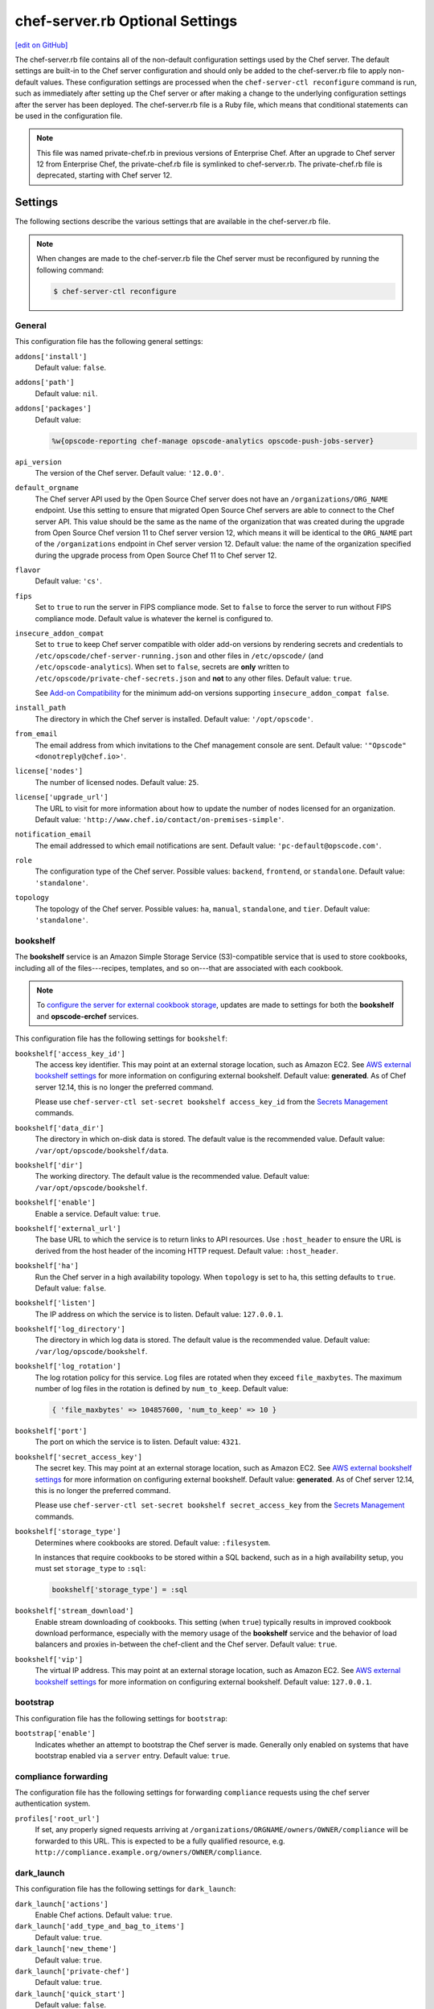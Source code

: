 =====================================================
chef-server.rb Optional Settings
=====================================================
`[edit on GitHub] <https://github.com/chef/chef-web-docs/blob/master/chef_master/source/config_rb_server_optional_settings.rst>`__

.. tag config_rb_server_summary

The chef-server.rb file contains all of the non-default configuration settings used by the Chef server. The default settings are built-in to the Chef server configuration and should only be added to the chef-server.rb file to apply non-default values. These configuration settings are processed when the ``chef-server-ctl reconfigure`` command is run, such as immediately after setting up the Chef server or after making a change to the underlying configuration settings after the server has been deployed. The chef-server.rb file is a Ruby file, which means that conditional statements can be used in the configuration file.

.. end_tag

.. note:: .. tag notes_config_rb_server_was_private_chef_rb

          This file was named private-chef.rb in previous versions of Enterprise Chef. After an upgrade to Chef server 12 from Enterprise Chef, the private-chef.rb file is symlinked to chef-server.rb. The private-chef.rb file is deprecated, starting with Chef server 12.

          .. end_tag

Settings
=====================================================
The following sections describe the various settings that are available in the chef-server.rb file.

.. note:: .. tag notes_config_rb_server_must_reconfigure

          When changes are made to the chef-server.rb file the Chef server must be reconfigured by running the following command:

          .. code-block:: bash

             $ chef-server-ctl reconfigure

          .. end_tag

General
-----------------------------------------------------
This configuration file has the following general settings:

``addons['install']``
   Default value: ``false``.

``addons['path']``
   Default value: ``nil``.

``addons['packages']``
   Default value:

   .. code-block:: ruby

      %w{opscode-reporting chef-manage opscode-analytics opscode-push-jobs-server}

``api_version``
   The version of the Chef server. Default value: ``'12.0.0'``.

``default_orgname``
   The Chef server API used by the Open Source Chef server does not have an ``/organizations/ORG_NAME`` endpoint. Use this setting to ensure that migrated Open Source Chef servers are able to connect to the Chef server API. This value should be the same as the name of the organization that was created during the upgrade from Open Source Chef version 11 to Chef server version 12, which means it will be identical to the ``ORG_NAME`` part of the ``/organizations`` endpoint in Chef server version 12. Default value: the name of the organization specified during the upgrade process from Open Source Chef 11 to Chef server 12.

``flavor``
   Default value: ``'cs'``.

``fips``
   Set to ``true`` to run the server in FIPS compliance mode. Set to ``false`` to force the server to run without FIPS compliance mode. Default value is whatever the kernel is configured to.

.. _config_rb_server_insecure_addon_compat:

``insecure_addon_compat``
   Set to ``true`` to keep Chef server compatible with older add-on versions by rendering secrets and credentials to ``/etc/opscode/chef-server-running.json`` and other files in ``/etc/opscode/`` (and ``/etc/opscode-analytics``). When set to ``false``, secrets are **only** written to ``/etc/opscode/private-chef-secrets.json`` and **not** to any other files. Default value: ``true``.

   See `Add-on Compatibility </server_security.html#add-on-compatibility>`_ for the minimum add-on versions supporting ``insecure_addon_compat false``.

``install_path``
   The directory in which the Chef server is installed. Default value: ``'/opt/opscode'``.

``from_email``
   The email address from which invitations to the Chef management console are sent. Default value: ``'"Opscode" <donotreply@chef.io>'``.

``license['nodes']``
   The number of licensed nodes. Default value: ``25``.

``license['upgrade_url']``
   The URL to visit for more information about how to update the number of nodes licensed for an organization. Default value: ``'http://www.chef.io/contact/on-premises-simple'``.

``notification_email``
   The email addressed to which email notifications are sent. Default value: ``'pc-default@opscode.com'``.

``role``
   The configuration type of the Chef server. Possible values: ``backend``, ``frontend``, or ``standalone``. Default value: ``'standalone'``.

``topology``
   The topology of the Chef server. Possible values: ``ha``, ``manual``, ``standalone``, and ``tier``. Default value: ``'standalone'``.

bookshelf
-----------------------------------------------------
.. tag server_services_bookshelf

The **bookshelf** service is an Amazon Simple Storage Service (S3)-compatible service that is used to store cookbooks, including all of the files---recipes, templates, and so on---that are associated with each cookbook.

.. end_tag

.. note:: .. tag notes_server_aws_cookbook_storage

          To `configure the server for external cookbook storage </server_components.html#aws-settings>`_, updates are made to settings for both the **bookshelf** and **opscode-erchef** services.

          .. end_tag

This configuration file has the following settings for ``bookshelf``:

``bookshelf['access_key_id']``
  The access key identifier. This may point at an external storage location, such as Amazon EC2. See `AWS external bookshelf settings </server_components.html#external-bookshelf-settings>`__ for more information on configuring external bookshelf. Default value: **generated**. As of Chef server 12.14, this is no longer the preferred command.

  Please use ``chef-server-ctl set-secret bookshelf access_key_id`` from the `Secrets Management </ctl_chef_server.html#ctl-chef-server-secrets-management>`__ commands.

``bookshelf['data_dir']``
   The directory in which on-disk data is stored. The default value is the recommended value. Default value: ``/var/opt/opscode/bookshelf/data``.

``bookshelf['dir']``
   The working directory. The default value is the recommended value. Default value: ``/var/opt/opscode/bookshelf``.

``bookshelf['enable']``
   Enable a service. Default value: ``true``.

``bookshelf['external_url']``
   The base URL to which the service is to return links to API resources. Use ``:host_header`` to ensure the URL is derived from the host header of the incoming HTTP request. Default value: ``:host_header``.

``bookshelf['ha']``
   Run the Chef server in a high availability topology. When ``topology`` is set to ``ha``, this setting defaults to ``true``. Default value: ``false``.

``bookshelf['listen']``
   The IP address on which the service is to listen. Default value: ``127.0.0.1``.

``bookshelf['log_directory']``
   The directory in which log data is stored. The default value is the recommended value. Default value: ``/var/log/opscode/bookshelf``.

``bookshelf['log_rotation']``
   The log rotation policy for this service. Log files are rotated when they exceed ``file_maxbytes``. The maximum number of log files in the rotation is defined by ``num_to_keep``. Default value:

   .. code-block:: ruby

      { 'file_maxbytes' => 104857600, 'num_to_keep' => 10 }

``bookshelf['port']``
   The port on which the service is to listen. Default value: ``4321``.

``bookshelf['secret_access_key']``
   The secret key. This may point at an external storage location, such as Amazon EC2. See `AWS external bookshelf settings </server_components.html#external-bookshelf-settings>`__ for more information on configuring external bookshelf. Default value: **generated**. As of Chef server 12.14, this is no longer the preferred command.

   Please use ``chef-server-ctl set-secret bookshelf secret_access_key`` from the `Secrets Management </ctl_chef_server.html#ctl-chef-server-secrets-management>`__ commands.

``bookshelf['storage_type']``
   Determines where cookbooks are stored. Default value: ``:filesystem``.

   In instances that require cookbooks to be stored within a SQL backend, such as in a high availability setup, you must set ``storage_type`` to ``:sql``:

   .. code-block:: ruby

      bookshelf['storage_type'] = :sql

``bookshelf['stream_download']``
   Enable stream downloading of cookbooks. This setting (when ``true``) typically results in improved cookbook download performance, especially with the memory usage of the **bookshelf** service and the behavior of load balancers and proxies in-between the chef-client and the Chef server. Default value: ``true``.

``bookshelf['vip']``
   The virtual IP address. This may point at an external storage location, such as Amazon EC2. See `AWS external bookshelf settings </server_components.html#external-bookshelf-settings>`__ for more information on configuring external bookshelf. Default value: ``127.0.0.1``.

bootstrap
-----------------------------------------------------
This configuration file has the following settings for ``bootstrap``:

``bootstrap['enable']``
   Indicates whether an attempt to bootstrap the Chef server is made. Generally only enabled on systems that have bootstrap enabled via a ``server`` entry. Default value: ``true``.

compliance forwarding
-----------------------------------------------------
The configuration file has the following settings for forwarding ``compliance`` requests using the chef server authentication system.

``profiles['root_url']``
   If set, any properly signed requests arriving at ``/organizations/ORGNAME/owners/OWNER/compliance`` will be forwarded to this URL. This is expected to be a fully qualified resource, e.g. ``http://compliance.example.org/owners/OWNER/compliance``.

dark_launch
-----------------------------------------------------
This configuration file has the following settings for ``dark_launch``:

``dark_launch['actions']``
   Enable Chef actions. Default value: ``true``.

``dark_launch['add_type_and_bag_to_items']``
   Default value: ``true``.

``dark_launch['new_theme']``
   Default value: ``true``.

``dark_launch['private-chef']``
   Default value: ``true``.

``dark_launch['quick_start']``
   Default value: ``false``.

``dark_launch['reporting']``
   Enable Reporting, which performs data collection during a chef-client run. Default value: ``true``.

``dark_launch['sql_users']``
   Default value: ``true``.

data_collector
-----------------------------------------------------
This configuration file has the following settings for ``data_collector``:

``data_collector['root_url']``
   The fully qualified URL to the data collector server API. When present, it will enable the data collector in **opscode-erchef**. This also enables chef-server authenticated forwarding any properly signed requests arriving at ``/organizations/ORGNAME/data-collector`` to this URL with the data collector token appended. This is also target for requests authenticated and forwarded by the ``/organizations/ORGNAME/data-collector`` endpoint. For the forwarding to work correctly the ``data_collector['token']`` field must also be set.
   For example, if the data collector in Chef Automate is being used, the URI would look like:
   ``http://my_automate_server.example.org/data-collector/v0/``.

``data_collector['proxy']``
   If set to ``true``, Chef server will proxy all requests sent to ``/data-collector`` to the configured Chef Automate ``data_collector['root_url']``. Note that *this route* does not check the request signature and add the right data_collector token, but just proxies the Automate endpoint **as-is**. Default value: ``nil``.

``data_collector['token']``
   Legacy configuration for shared data collector security token. When configured, the token will be passed as an HTTP header named ``x-data-collector-token`` which the server can choose to accept or reject. As of Chef server 12.14, this is no longer the preferred command.

   Please use ``chef-server-ctl set-secret data_collector token`` from the `Secrets Management </ctl_chef_server.html#ctl-chef-server-secrets-management>`__ commands.

``data_collector['timeout']``
   The amount of time (in milliseconds) before a request to the data collector API times out. Default value: `30000`.
``data_collector['http_init_count']``
   The initial worker count for the HTTP connection pool that is used by the data collector. Default value: `25`.
``data_collector['http_max_count']``
   The maximum worker count for the HTTP connection pool that is used by the data collector. Default value: `100`.
``data_collector['http_max_age']``
   The maximum connection worker age (in seconds) for the HTTP connection pool that is used by the data collector. Default value: `"{70, sec}"`.
``data_collector['http_cull_interval']``
   The maximum cull interval (in minutes) for the HTTP connection pool that is used by the data collector. Default value: `"{1, min}"`.
``data_collector['http_max_connection_duration']``
   The maximum connection duration (in seconds) for the HTTP connection pool that is used by the data collector. Default value: `"{70, sec}"`.
``data_collector['ibrowse_options']``
   An array of comma-separated key-value pairs of ibrowse options for the HTTP connection pool that is used by the data collector. Default value: `"[{connect_timeout, 10000}]"`.

estatsd
-----------------------------------------------------
This configuration file has the following settings for ``estatsd``:

``estatsd['dir']``
   The working directory. The default value is the recommended value. Default value: ``'/var/opt/opscode/estatsd'``.

``estatsd['enable']``
   Enable a service. Default value: ``true``.

``estatsd['log_directory']``
   The directory in which log data is stored. The default value is the recommended value. Default value: ``'/var/log/opscode/estatsd'``.

``estatsd['port']``
   The port on which the service is to listen. Default value: ``9466``.

``estatsd['protocol']``
   Use to send application statistics with StatsD protocol formatting. Set this value to ``statsd`` to apply StatsD protocol formatting.

``estatsd['vip']``
   The virtual IP address. Default value: ``'127.0.0.1'``.

jetty
-----------------------------------------------------
This configuration file has the following settings for ``jetty``:

``jetty['enable']``
   Enable a service. Default value: ``'false'``. This value should not be modified.

``jetty['ha']``
   Run the Chef server in a high availability topology. When ``topology`` is set to ``ha``, this setting defaults to ``true``. Default value: ``'false'``.

``jetty['log_directory']``
   The directory in which log data is stored. The default value is the recommended value. Default value:

   .. code-block:: ruby

      '/var/opt/opscode/opscode-solr4/jetty/logs'

keepalived
-----------------------------------------------------
.. tag server_services_keepalived

The **keepalived** service manages the virtual IP address (VIP) between the backend machines in a high availability topology that uses DRBD.

.. end_tag

This configuration file has the following settings for ``keepalived``:

``keepalived['dir']``
   The working directory. The default value is the recommended value. Default value: ``'/var/opt/opscode/keepalived'``.

``keepalived['enable']``
   Enable a service. Enable this setting for backend servers in high availability topologies. Default value: ``false``.

``keepalived['ipv6_on']``
   Enable Internet Protocol version 6 (IPv6) addresses. Default value: ``false``.

``keepalived['log_directory']``
   The directory in which log data is stored. The default value is the recommended value. Default value: ``'/var/log/opscode/keepalived'``.

``keepalived['log_rotation']``
   The log rotation policy for this service. Log files are rotated when they exceed ``file_maxbytes``. The maximum number of log files in the rotation is defined by ``num_to_keep``. Default value: ``{ 'file_maxbytes' => 104857600, 'num_to_keep' => 10 }``

``keepalived['service_posthooks']``
   The directory to which Keepalived is to send ``POST`` hooks. Default value:

   .. code-block:: ruby

      '{ 'rabbitmq' => '/opt/opscode/bin/wait-for-rabbit' }'

``keepalived['smtp_connect_timeout']``
   The amount of time (in seconds) to wait for a connection to an SMTP server. Default value: ``'30'``.

``keepalived['smtp_server']``
   The SMTP server to which a connection is made. Default value: ``'127.0.0.1'``.

``keepalived['vrrp_instance_advert_int']``
   The frequency (in seconds) at which the primary VRRP server is to advertise. Default value: ``'1'``.

``keepalived['vrrp_instance_interface']``
   The interface over which VRRP traffic is sent. Should be set to the name of the dedicated interface for Keepalived. Default value: ``'eth0'``.

``keepalived['vrrp_instance_ipaddress']``
   The virtual IP address to be managed. This is typically set by the ``backend_vip`` option. Default value: ``node['ipaddress']``.

``keepalived['vrrp_instance_ipaddress_dev']``
   The device to which the virtual IP address is added. Default value: ``'eth0'``.

``keepalived['vrrp_instance_nopreempt']``
   Specify that a lower priority machine maintains the master role, even if a higher priority machine is available. (This setting configures the ``noprempt`` value in VRRP.) Default value: ``'true'``.

``keepalived['vrrp_instance_password']``
   Legacy configuration for the secret key of VRRP pairs. This value is generated randomly when the bootstrap server is installed and does not need to be set explicitly. Default value: **generated**.

   To override the default value, use the `Secrets Management </ctl_chef_server.html#ctl-chef-server-secrets-management>`__ command: ``chef-server-ctl set-secret keepalived vrrp_instance_password``.

``keepalived['vrrp_instance_preempt_delay']``
   The ``prempt_delay`` value for the VRRP instance. Default value: ``'30'``.

``keepalived['vrrp_instance_priority']``
   The priority for this server. By default, all servers have equal priority. The server with the lowest value will have the highest priority. Default value: ``'100'``.

``keepalived['vrrp_instance_state']``
   The state of the VRRP server. This value should be the same for both servers in the backend. Default value: ``'BACKUP'``.

``keepalived['vrrp_instance_virtual_router_id']``
   The virtual router identifier used by the Keepalived pair. This value should be unique within the multicast domain used for Keepalived. Default value: ``'1'``.

``keepalived['vrrp_sync_group']``
   The name of the VRRP synchronization group. Default value: ``'PC_GROUP'``.

``keepalived['vrrp_sync_instance']``
   The name of the VRRP synchronization instance. Default value: ``'PC_VI'``.

``keepalived['vrrp_unicast_bind']``
   The unicast cluster IP address to which Keepalived binds. To use multicast, leave this value undefined. This value is configured automatically based on settings in private-chef.rb. This setting should not be changed without first consulting a Chef support engineer. Default value: ``node['ipaddress']``.

``keepalived['vrrp_unicast_peer']``
   The unicast cluster IP address used by Keepalived to talk to its peer. To use multicast, leave this value undefined. This value is configured automatically based on settings in private-chef.rb. This setting should not be changed without first consulting a Chef support engineer. Default value: ``nil``.

lb / lb_internal
-----------------------------------------------------
This configuration file has the following settings for ``lb``:

``lb['api_fqdn']``
   Default value: ``node['fqdn']``.

``lb['ban_refresh_interval']``
   Default value: ``600``.

``lb['bookshelf']``
   Default value: ``127.0.0.1``.

``lb['cache_cookbook_files']``
   Default value: ``false``.

``lb['chef_max_version']``
   The maximum version of the chef-client that is allowed to access the Chef server via the Chef server API. Default value: ``11``.

``lb['chef_min_version']``
   The minimum version of the chef-client that is allowed to access the Chef server via the Chef server API. Default value: ``10``.

``lb['chef_server_webui']``
   Default value: ``127.0.0.1``.

``lb['debug']``
   Default value: ``false``.

``lb['enable']``
   Enable a service. Default value: ``true``.

``lb['erchef']``
   Default value: ``127.0.0.1``.

``lb['maint_refresh_interval']``
   Default value: ``600``.

``lb['redis_connection_pool_size']``
   Default value: ``250``.

``lb['redis_connection_timeout']``
   The amount of time (in milliseconds) to wait before timing out. Default value: ``1000``.

``lb['redis_keepalive_timeout']``
   The amount of time (in milliseconds) to wait before timing out. Default value: ``2000``.

``lb['upstream']['bookshelf']``
   The default value is the recommended value. Default value: ``[ '127.0.0.1' ]``.

``lb['upstream']['oc_bifrost']``
   The default value is the recommended value. Default value: ``[ '127.0.0.1' ]``.

``lb['upstream']['opscode_erchef']``
   The default value is the recommended value. Default value: ``[ '127.0.0.1' ]``.

``lb['upstream']['opscode_solr4']``
   The default value is the recommended value. Default value: ``[ '127.0.0.1' ]``.

``lb['vip']``
   The virtual IP address. Default value: ``127.0.0.1``.

``lb['web_ui_fqdn']``
   Default value: ``node['fqdn']``.

``lb['xdl_defaults']['503_mode']``
   The default value is the recommended value. Default value: ``false``.

``lb['xdl_defaults']['couchdb_acls']``
   The default value is the recommended value. Default value: ``true``.

``lb['xdl_defaults']['couchdb_association_requests']``
   The default value is the recommended value. Default value: ``true``.

``lb['xdl_defaults']['couchdb_associations']``
   The default value is the recommended value. Default value: ``true``.

``lb['xdl_defaults']['couchdb_containers']``
   The default value is the recommended value. Default value: ``true``.

``lb['xdl_defaults']['couchdb_groups']``
   The default value is the recommended value. Default value: ``true``.

``lb['xdl_defaults']['couchdb_organizations']``
   The default value is the recommended value. Default value: ``true``.

And for the internal load balancers:

``lb_internal['account_port']``
   Default value: ``9685``.

``lb_internal['chef_port']``
   Default value: ``9680``.

``lb_internal['enable']``
   Default value: ``true``.

``lb_internal['oc_bifrost_port']``
   Default value: ``9683``.

``lb_internal['vip']``
   The virtual IP address. Default value: ``'127.0.0.1'``.

ldap
-----------------------------------------------------
.. tag config_rb_server_settings_ldap

.. warning:: The following settings **MUST** be in the config file for LDAP authentication to Active Directory to work:

   - ``base_dn``
   - ``bind_dn``
   - ``group_dn``
   - ``host``

   If those settings are missing, you will get authentication errors and be unable to proceed.

This configuration file has the following settings for ``ldap``:

``ldap['base_dn']``
   The root LDAP node under which all other nodes exist in the directory structure. For Active Directory, this is typically ``cn=users`` and then the domain. For example:

   .. code-block:: ruby

      'OU=Employees,OU=Domain users,DC=example,DC=com'

   Default value: ``nil``.

``ldap['bind_dn']``
   The distinguished name used to bind to the LDAP server. The user the Chef server will use to perform LDAP searches. This is often the administrator or manager user. This user needs to have read access to all LDAP users that require authentication. The Chef server must do an LDAP search before any user can log in. Many Active Directory and LDAP systems do not allow an anonymous bind. If anonymous bind is allowed, leave the ``bind_dn`` and ``bind_password`` settings blank. If anonymous bind is not allowed, a user with ``READ`` access to the directory is required. This user must be specified as an LDAP distinguished name similar to:

   .. code-block:: ruby

      'CN=user,OU=Employees,OU=Domainuser,DC=example,DC=com'

   .. note:: If you need to escape characters in a distinguished name, such as when using Active Directory, they must be `escaped with a backslash escape character <https://social.technet.microsoft.com/wiki/contents/articles/5312.active-directory-characters-to-escape.aspx>`_.

      .. code-block:: ruby

         'CN=example\\user,OU=Employees,OU=Domainuser,DC=example,DC=com'

   Default value: ``nil``.

``ldap['bind_password']``
   Legacy configuration for the password of the binding user. The password for the user specified by ``ldap['bind_dn']``. Leave this value and ``ldap['bind_dn']`` unset if anonymous bind is sufficient. Default value: ``nil``. As of Chef server 12.14, this is no longer the preferred command.

   Please use ``chef-server-ctl set-secret ldap bind_password`` from the `Secrets Management </ctl_chef_server.html#ctl-chef-server-secrets-management>`__ commands.

   .. code-block:: bash

      $ chef-server-ctl set-secret ldap bind_password
      Enter ldap bind_password:    (no terminal output)
      Re-enter ldap bind_password: (no terminal output)

   Remove a set password via

   .. code-block:: bash

      $ chef-server-ctl remove-secret ldap bind_password

``ldap['group_dn']``
   The distinguished name for a group. When set to the distinguished name of a group, only members of that group can log in. This feature filters based on the ``memberOf`` attribute and only works with LDAP servers that provide such an attribute. In OpenLDAP, the ``memberOf`` overlay provides this attribute. For example, if the value of the ``memberOf`` attribute is ``CN=abcxyz,OU=users,DC=company,DC=com``, then use:

   .. code-block:: ruby

      ldap['group_dn'] = 'CN=abcxyz,OU=users,DC=company,DC=com'

``ldap['host']``
   The name (or IP address) of the LDAP server. The hostname of the LDAP or Active Directory server. Be sure the Chef server is able to resolve any host names. Default value: ``ldap-server-host``.

``ldap['login_attribute']``
   The LDAP attribute that holds the user's login name. Use to specify the Chef server user name for an LDAP user. Default value: ``sAMAccountName``.

``ldap['port']``
   An integer that specifies the port on which the LDAP server listens. The default value is an appropriate value for most configurations. Default value: ``389`` or ``636`` when ``ldap['encryption']`` is set to ``:simple_tls``.

``ldap['ssl_enabled']``
   Cause the Chef server to connect to the LDAP server using SSL. Default value: ``false``. Must be ``false`` when ``ldap['tls_enabled']`` is ``true``.

   .. note:: It's recommended that you enable SSL for Active Directory.

   .. note:: Previous versions of the Chef server used the ``ldap['ssl_enabled']`` setting to first enable SSL, and then the ``ldap['encryption']`` setting to specify the encryption type. These settings are deprecated.

``ldap['system_adjective']``
   A descriptive name for the login system that is displayed to users in the Chef server management console. If a value like "corporate" is used, then the Chef management console user interface will display strings like "the corporate login server", "corporate login", or "corporate password." Default value: ``AD/LDAP``.

   .. warning:: This setting is **not** used by the Chef server. It is used only by the Chef management console.

``ldap['timeout']``
   The amount of time (in seconds) to wait before timing out. Default value: ``60000``.

``ldap['tls_enabled']``
   Enable TLS. When enabled, communication with the LDAP server is done via a secure SSL connection on a dedicated port. When ``true``, ``ldap['port']`` is also set to ``636``. Default value: ``false``. Must be ``false`` when ``ldap['ssl_enabled']`` is ``true``.

   .. note:: Previous versions of the Chef server used the ``ldap['ssl_enabled']`` setting to first enable SSL, and then the ``ldap['encryption']`` setting to specify the encryption type. These settings are deprecated.

.. end_tag

nginx
-----------------------------------------------------
This configuration file has the following settings for ``nginx``:

``nginx['cache_max_size']``
   The ``max_size`` parameter used by the Nginx cache manager, which is part of the ``proxy_cache_path`` directive. When the size of file storage exceeds this value, the Nginx cache manager removes the least recently used data. Default value: ``5000m``.

``nginx['client_max_body_size']``
   The maximum accepted body size for a client request, as indicated by the ``Content-Length`` request header. Default value: ``250m``.

``nginx['dir']``
   The working directory. The default value is the recommended value. Default value: ``/var/opt/opscode/nginx``.

``nginx['enable']``
   Enable a service. Default value: ``true``.

``nginx['enable_ipv6']``
   Enable Internet Protocol version 6 (IPv6) addresses. Default value: ``false``.

``nginx['enable_non_ssl']``
   Allow port 80 redirects to port 443. When this value is set to ``true``, load balancers on the front-end hardware are allowed to do SSL termination of the WebUI and API. Default value: ``false``.

``nginx['enable_stub_status']``
   Enables the Nginx ``stub_status`` module. See ``nginx['stub_status']['allow_list']``, ``nginx['stub_status']['listen_host']``, ``nginx['stub_status']['listen_port']``, and ``nginx['stub_status']['location']``. Default value: ``true``.

``nginx['gzip']``
   Enable  gzip compression. Default value: ``on``.

``nginx['gzip_comp_level']``
   The compression level used with gzip, from least amount of compression (``1``, fastest) to the most (``2``, slowest). Default value: ``2``.

``nginx['gzip_http_version']``
   Enable gzip depending on the version of the HTTP request. Default value: ``1.0``.

``nginx['gzip_proxied']``
   The type of compression used based on the request and response. Default value: ``any``.

``nginx['gzip_types']``
   Enable compression for the specified MIME-types. Default value:

   .. code-block:: ruby

      [ 'text/plain',
        'text/css',
        'application/x-javascript',
        'text/xml', 'application/xml',
        'application/xml+rss',
        'text/javascript',
        'application/json'
        ]

``nginx['ha']``
   Run the Chef server in a high availability topology. When ``topology`` is set to ``ha``, this setting defaults to ``true``. Default value: ``false``.

``nginx['keepalive_timeout']``
   The amount of time (in seconds) to wait for requests on a Keepalived connection. Default value: ``65``.

``nginx['log_directory']``
   The directory in which log data is stored. The default value is the recommended value. Default value: ``/var/log/opscode/nginx``.

``nginx['log_rotation']``
   The log rotation policy for this service. Log files are rotated when they exceed ``file_maxbytes``. The maximum number of log files in the rotation is defined by ``num_to_keep``. Default value: ``{ 'file_maxbytes' => 104857600, 'num_to_keep' => 10 }``

``nginx['log_x_forwarded_for']``
  Log $http_x_forwarded_for ("X-Forwarded-For") instead of $remote_addr if ``true``.  Default value ``false``.

``nginx['non_ssl_port']``
   The port on which the WebUI and API are bound for non-SSL connections. Default value: ``80``. Use ``nginx['enable_non_ssl']`` to enable or disable SSL redirects on this port number. Set to ``false`` to disable non-SSL connections.

``nginx['sendfile']``
   Copy data between file descriptors when ``sendfile()`` is used. Default value: ``on``.

``nginx['server_name']``
   The FQDN for the server. Default value: ``node['fqdn']``.

``nginx['ssl_certificate']``
   The SSL certificate used to verify communication over HTTPS. Default value: ``nil``.

``nginx['ssl_certificate_key']``
   The certificate key used for SSL communication. Default value: ``nil``.

``nginx['ssl_ciphers']``
   The list of supported cipher suites that are used to establish a secure connection. To favor AES256 with ECDHE forward security, drop the ``RC4-SHA:RC4-MD5:RC4:RSA`` prefix. See `this link <https://wiki.mozilla.org/Security/Server_Side_TLS>`__ for more information. For example:

   .. code-block:: ruby

      nginx['ssl_ciphers'] = HIGH: ... :!PSK

``nginx['ssl_company_name']``
   The name of your company. Default value: ``YouCorp``.

``nginx['ssl_country_name']``
   The country in which your company is located. Default value: ``US``.

``nginx['ssl_email_address']``
   The default email address for your company. Default value: ``you@example.com``.

``nginx['ssl_locality_name']``
   The city in which your company is located. Default value: ``Seattle``.

``nginx['ssl_organizational_unit_name']``
   The organization or group within your company that is running the Chef server. Default value: ``Operations``.

``nginx['ssl_port']``
   Default value: ``443``.

``nginx['ssl_protocols']``
   The SSL protocol versions that are enabled. For the highest possible security, disable SSL 3.0 and allow only TLS:

   .. code-block:: ruby

      nginx['ssl_protocols'] = 'TLSv1 TLSv1.1 TLSv1.2'

   Default value: ``TLSv1 TLSv1.1 TLSv1.2``.

``nginx['ssl_state_name']``
   The state, province, or region in which your company is located. Default value: ``WA``.

``nginx['strict_host_header']``
   Whether nginx should only respond to requests where the Host header matches one of the configured FQDNs. Default value: ``false``.

   New in Chef server 12.17

``nginx['stub_status']['allow_list']``
   The IP address on which accessing the ``stub_status`` endpoint is allowed. Default value: ``["127.0.0.1"]``.

``nginx['stub_status']['listen_host']``
   The host on which the Nginx ``stub_status`` module listens. Default value: ``"127.0.0.1"``.

``nginx['stub_status']['listen_port']``
   The port on which the Nginx ``stub_status`` module listens. Default value: ``"9999"``.

``nginx['stub_status']['location']``
   The name of the Nginx ``stub_status`` endpoint used to access data generated by the Nginx ``stub_status`` module. Default value: ``"/nginx_status"``.

``nginx['tcp_nodelay']``
   Enable the Nagle buffering algorithm. Default value: ``on``.

``nginx['tcp_nopush']``
   Enable TCP/IP transactions. Default value: ``on``.

``nginx['url']``
   Default value: ``https://#{node['fqdn']}``.

``nginx['use_implicit_hosts']``
   Automatically add `localhost` and any local IP addresses to the configured FQDNs. Useful in combination with ``nginx['strict_host_header']``. Default value: ``true``.

   New in Chef server 12.17

``nginx['worker_connections']``
   The maximum number of simultaneous clients. Use with ``nginx['worker_processes']`` to determine the maximum number of allowed clients. Default value: ``10240``.

``nginx['worker_processes']``
   The number of allowed worker processes. Use with ``nginx['worker_connections']`` to determine the maximum number of allowed clients. Default value: ``node['cpu']['total'].to_i``.

``nginx['x_forwarded_proto']``
   The protocol used to connect to the server. Possible values: ``http`` and ``https``. This is the protocol used to connect to the Chef server by a chef-client or a workstation. Default value: ``'https'``.

oc_bifrost
-----------------------------------------------------
.. tag server_services_bifrost

The **oc_bifrost** service ensures that every request to view or manage objects stored on the Chef server is authorized.

.. end_tag

This configuration file has the following settings for ``oc_bifrost``:

``oc_bifrost['db_pool_size']``
   The number of open connections to PostgreSQL that are maintained by the service. This value should be increased if failures indicate that the **oc_bifrost** service ran out of connections. This value should be tuned in conjunction with the ``postgresql['max_connections']`` setting for PostgreSQL. Default value: ``20``.

``oc_bifrost['dir']``
   The working directory. The default value is the recommended value. Default value: ``/var/opt/opscode/oc_bifrost``.

``oc_bifrost['enable']``
   Enable a service. Default value: ``true``.

``oc_bifrost['extended_perf_log']``
   Default value: ``true``.

``oc_bifrost['ha']``
   Run the Chef server in a high availability topology. When ``topology`` is set to ``ha``, this setting defaults to ``true``.

``oc_bifrost['listen']``
   The IP address on which the service is to listen. Default value: ``'127.0.0.1'``.

``oc_bifrost['log_directory']``
   The directory in which log data is stored. The default value is the recommended value. Default value: ``/var/log/opscode/oc_bifrost``.

``oc_bifrost['log_rotation']``
   The log rotation policy for this service. Log files are rotated when they exceed ``file_maxbytes``. The maximum number of log files in the rotation is defined by ``num_to_keep``. Default value:

   .. code-block:: ruby

      { 'file_maxbytes' => 104857600, 'num_to_keep' => 10 }

``oc_bifrost['port']``
   The port on which the service is to listen. Default value: ``9463``.

``oc_bifrost['sql_password']``
   The password for the ``sql_user``. Default value: **generated**.

   To override the default value, use the `Secrets Management </ctl_chef_server.html#ctl-chef-server-secrets-management>`__ command: ``chef-server-ctl set-secret oc_bifrost sql_password``.

``oc_bifrost['sql_ro_password']``
   The password for the ``sql_ro_user``. Default value: **generated**.

   To override the default value, use the `Secrets Management </ctl_chef_server.html#ctl-chef-server-secrets-management>`__ command: ``chef-server-ctl set-secret oc_bifrost sql_ro_password``.

``oc_bifrost['sql_ro_user']``
   Default value: ``'bifrost_ro'``.

``oc_bifrost['sql_user']``
   The user with permission to publish data. Default value: ``'bifrost'``.

``oc_bifrost['superuser_id']``
   Default value: **generated**.

``oc_bifrost['vip']``
   The virtual IP address. Default value: ``'127.0.0.1'``.

oc_chef_authz
-----------------------------------------------------
.. tag server_services_authz

The **opscode-authz** service is used to handle authorization requests to the Chef server.

.. end_tag

.. tag config_rb_server_settings_oc_chef_authz

This configuration file has the following settings for ``oc_chef_authz``:

``oc_chef_authz['http_cull_interval']``
   Default value: ``'{1, min}'``.

``oc_chef_authz['http_init_count']``
   Default value: ``25``.

``oc_chef_authz['http_max_age']``
   Default value: ``'{70, sec}'``.

``oc_chef_authz['http_max_connection_duration']``
   Default value: ``'{70, sec}'``.

``oc_chef_authz['http_max_count']``
   Default value: ``100``.

``oc_chef_authz['ibrowse_options']``
   The amount of time (in milliseconds) to wait for a connection to be established. Default value: ``'[{connect_timeout, 5000}]'``.

.. end_tag

oc-chef-pedant
-----------------------------------------------------
This configuration file has the following settings for ``oc-chef-pedant``:

``oc_chef_pedant['debug_org_creation']``
   Run tests with full output. Default value: ``false``.

``oc_chef_pedant['dir']``
   The working directory. The default value is the recommended value. Default value:

   .. code-block:: ruby

      '/var/opt/opscode/oc-chef-pedant'

``oc_chef_pedant['log_directory']``
   The directory in which log data is stored. The default value is the recommended value. Default value:

   .. code-block:: ruby

      '/var/log/opscode/oc-chef-pedant'

``oc_chef_pedant['log_http_requests']``
   Log HTTP requests in a file named ``http-traffic.log`` that is located in the path specified by ``log_directory``. Default value: ``true``.

``oc_chef_pedant['log_rotation']``
   The log rotation policy for this service. Log files are rotated when they exceed ``file_maxbytes``. The maximum number of log files in the rotation is defined by ``num_to_keep``. Default value:

   .. code-block:: ruby

      { 'file_maxbytes' => 104857600, 'num_to_keep' => 10 }

oc-id
-----------------------------------------------------
.. tag server_services_oc_id

The **oc-id** service enables OAuth 2.0 authentication to the Chef server by external applications, including Chef Supermarket and Chef Analytics. OAuth 2.0 uses token-based authentication, where external applications use tokens that are issued by the **oc-id** provider. No special credentials---``webui_priv.pem`` or privileged keys---are stored on the external application.

.. end_tag

This configuration file has the following settings for ``oc-id``:

``oc_id['administrators']``
   An array of Chef server user names who may add applications to the identity service. For example, ``['user1', 'user2']``. Default value: ``[ ]``.

``oc_id['applications']``
   A Hash that contains OAuth 2 application information. Default value: ``{ }``.

   .. tag config_ocid_application_hash_supermarket

   To define OAuth 2 information for Chef Supermarket, create a Hash similar to:

      .. code-block:: ruby

         oc_id['applications'] ||= {}
         oc_id['applications']['supermarket'] = {
           'redirect_uri' => 'https://supermarket.mycompany.com/auth/chef_oauth2/callback'
         }

   .. end_tag

   To define OAuth 2 information for Chef Analytics, create a Hash similar to:

      .. code-block:: ruby

         oc_id['applications'] ||= {}
         oc_id['applications']['analytics'] = {
           'redirect_uri' => 'https://analytics.rhel.aws'
         }

``oc_id['db_pool_size']``
   The number of open connections to PostgreSQL that are maintained by the service. Default value: ``'20'``.

``oc_id['dir']``
   The working directory. The default value is the recommended value. Default value: none.

``oc_id['enable']``
   Enable a service. Default value: ``true``.

``oc_id['email_from_address']``
   New in Chef server 12.12.

   Outbound email address. Defaults to the ``'from_email'`` value.

``oc_id['ha']``
   Run the Chef server in a high availability topology. When ``topology`` is set to ``ha``, this setting defaults to ``true``. Default value: ``false``.

``oc_id['log_directory']``
   The directory in which log data is stored. The default value is the recommended value. Default value: ``'/var/opt/opscode/oc_id'``.

``oc_id['log_rotation']``
   The log rotation policy for this service. Log files are rotated when they exceed ``file_maxbytes``. The maximum number of log files in the rotation is defined by ``num_to_keep``. Default value:

   .. code-block:: ruby

      { 'file_maxbytes' => 104857600, 'num_to_keep' => 10 }

``oc_id['origin']``
   New in Chef server 12.12.

   The FQDN for the server that is sending outbound email. Defaults to the ``'api_fqdn'`` value, which is the FQDN for the Chef server.

``oc_id['num_to_keep']``
   The number of log files to keep. Default value: ``10``.

``oc_id['port']``
   The port on which the service is to listen. Default value: ``9090``.

``oc_id['sql_database']``
   The name of the database. Default value: ``oc_id``.

``oc_id['sql_password']``
   The password for the ``sql_user``. Default value: **generated**.

   To override the default value, use the `Secrets Management </ctl_chef_server.html#ctl-chef-server-secrets-management>`__ command: ``chef-server-ctl set-secret oc_id sql_password``.

``oc_id['sql_user']``
   The user with permission to write to ``sql_database``. Default value: ``oc_id``.

``oc_id['vip']``
   The virtual IP address. Default value: ``'127.0.0.1'``.

opscode-chef-mover
-----------------------------------------------------
This configuration file has the following settings for ``opscode-chef-mover``:

``opscode_chef_mover['bulk_fetch_batch_size']``
   Default value: ``'5'``.

``opscode_chef_mover['cache_ttl']``
   Default value: ``'3600'``.

``opscode_chef_mover['db_pool_size']``
   The number of open connections to PostgreSQL that are maintained by the service. Default value: ``'5'``.

``opscode_chef_mover['data_dir']``
   The directory in which on-disk data is stored. The default value is the recommended value. Default value:

   .. code-block:: ruby

      '/var/opt/opscode/opscode-chef-mover/data'

``opscode_chef_mover['dir']``
   The working directory. The default value is the recommended value. Default value:

   .. code-block:: ruby

      '/var/opt/opscode/opscode-chef-mover'

``opscode_chef_mover['enable']``
   Enable a service. Default value: ``true``.

``opscode_chef_mover['ha']``
   Run the Chef server in a high availability topology. When ``topology`` is set to ``ha``, this setting defaults to ``true``. Default value: ``false``.

``opscode_chef_mover['ibrowse_max_pipeline_size']``
   Default value: ``1``.

``opscode_chef_mover['ibrowse_max_sessions']``
   Default value: ``256``.

``opscode_chef_mover['log_directory']``
   The directory in which log data is stored. The default value is the recommended value. Default value:

   .. code-block:: ruby

      '/var/log/opscode/opscode-chef-mover'

``opscode_chef_mover['log_rotation']``
   The log rotation policy for this service. Log files are rotated when they exceed ``file_maxbytes``. The maximum number of log files in the rotation is defined by ``num_to_keep``. Default value:

   .. code-block:: ruby

      { 'file_maxbytes' => 104857600, 'num_to_keep' => 10 }

``opscode_chef_mover['max_cache_size']``
   Default value: ``'10000'``.

``opscode_chef_mover['solr_http_cull_interval']``
   Default value: ``'{1, min}'``.

``opscode_chef_mover['solr_http_init_count']``
   Default value: ``25``.

``opscode_chef_mover['solr_http_max_age']``
   Default value: ``'{70, sec}'``.

``opscode_chef_mover['solr_http_max_connection_duration']``
   Default value: ``'{70, sec}'``.

``opscode_chef_mover['solr_http_max_count']``
   Default value: ``100``.

``opscode_chef_mover['solr_ibrowse_options']``
   Default value: ``'[{connect_timeout, 10000}]'``.

``opscode_chef_mover['solr_timeout']``
   Default value: ``30000``.

opscode-erchef
-----------------------------------------------------
.. tag server_services_erchef

The **opscode-erchef** service is an Erlang-based service that is used to handle Chef server API requests to the following areas within the Chef server:

* Cookbooks
* Data bags
* Environments
* Nodes
* Roles
* Sandboxes
* Search

.. end_tag

This configuration file has the following settings for ``opscode-erchef``:

``opscode_erchef['auth_skew']``
   Default value: ``900``.

``opscode_erchef['authz_fanout']``
   Default value: ``20``.

``opscode_erchef['authz_timeout']``
   The amount of time (in seconds) before a request to the **oc_bifrost** service times out. Default value: ``2000``.

``opscode_erchef['base_resource_url']``
   The base URL to which the service is to return links to API resources. Use ``:host_header`` to ensure the URL is derived from the host header of the incoming HTTP request. Default value: ``:host_header``.

``opscode_erchef['bulk_fetch_batch_size']``
   The number of nodes that may be deserialized. Currently only applies to the ``/search`` endpoint in the Chef server API. The default value is the recommended value. Default value: ``5``.

``opscode_erchef['cache_ttl']``
   Default value: ``3600``.

``opscode_erchef['cleanup_batch_size']``
   Default value: ``0``.

``opscode_erchef['couchdb_max_conn']``
   Default value: ``'100'``.

``opscode_erchef['db_pool_size']``
   The number of open connections to PostgreSQL that are maintained by the service. Default value: ``20``.

``opscode_erchef['depsolver_timeout']``
   The amount of time (in milliseconds) to wait for cookbook dependency problems to be solved. Default value: ``'5000'``.

``opscode_erchef['depsolver_worker_count']``
   The number of Ruby processes for which cookbook dependency problems are unsolved. Use the ``pgrep -fl depselector`` command to verify the number of depsolver workers that are running. If you are seeing 503 service unavailable errors, increase this value. Default value: ``'5'``.

``opscode_erchef['dir']``
   The working directory. The default value is the recommended value. Default value: ``/var/opt/opscode/opscode-erchef``.

``opscode_erchef['enable']``
   Enable a service. Default value: ``true``.

``opscode_erchef['enable_actionlog']``
   Use to enable Chef actions, a premium feature of the Chef server. Default value: ``false``.

``opscode_erchef['ha']``
   Run the Chef server in a high availability topology. When ``topology`` is set to ``ha``, this setting defaults to ``true``. Default value: ``false``.

``opscode_erchef['ibrowse_max_pipeline_size']``
   Default value: ``1``.

``opscode_erchef['ibrowse_max_sessions']``
   Default value: ``256``.

``opscode_erchef['listen']``
   The IP address on which the service is to listen. Default value: ``127.0.0.1``.

``opscode_erchef['log_directory']``
   The directory in which log data is stored. The default value is the recommended value. Default value: ``/var/log/opscode/opscode-erchef``.

``opscode_erchef['log_rotation']``
   The log rotation policy for this service. Log files are rotated when they exceed ``file_maxbytes``. The maximum number of log files in the rotation is defined by ``num_to_keep``. Default value:

   .. code-block:: ruby

      { 'file_maxbytes' => 104857600, 'num_to_keep' => 10 }

``opscode_erchef['max_cache_size']``
   Default value: ``10000``.

``opscode_erchef['max_request_size']``
   When the request body size is greater than this value, a ``413 Request Entity Too Large`` error is returned. Default value: ``1000000``.

``opscode_erchef['nginx_bookshelf_caching']``
   Whether Nginx is used to cache cookbooks. When ``:on``, Nginx serves up the cached content instead of forwarding the request. Default value: ``:off``.

``opscode_erchef['port']``
   The port on which the service is to listen. Default value: ``8000``.

``opscode_erchef['reindex_batch_size']``
  The number of items to fetch from the database and send to the search index at a time. Default value: ``10``.

``opscode_erchef['reindex_sleep_min_ms']``
  The minimum number of milliseconds to sleep before retrying a failed attempt to index an item. Retries are delayed a random number of miliseconds between ``reindex_sleep_min_ms`` and ``reindex_sleep_max_ms``. Set both this and ``reindex_sleep_max_ms`` to 0 to retry without delay. Default value: ``500``

``opscode_erchef['reindex_sleep_max_ms']``
  The maximum number of milliseconds to sleep before retrying a failed attempt to index an item. Retries are delayed a random number of miliseconds between ``reindex_sleep_min_ms`` and ``reindex_sleep_max_ms``. Set both this and ``reindex_sleep_min_ms`` to 0 to retry without delay. Default value: ``2000``

``opscode_erchef['reindex_item_retries']``
  The number of times to retry sending an object for indexing in the case of failure. Default value: ``3``

``opscode_erchef['root_metric_key']``
   Default value: ``chefAPI``.

``opscode_erchef['s3_bucket']``
   The name of the Amazon Simple Storage Service (S3) bucket. This may point at external storage locations, such as Amazon EC2. See `AWS external bookshelf settings </server_components.html#external-bookshelf-settings>`__ for more information on configuring external bookshelf.

``opscode_erchef['s3_parallel_ops_fanout']``
   Default value: ``20``.

``opscode_erchef['s3_parallel_ops_timeout']``
   Default value: ``5000``.

``opscode_erchef['s3_url_expiry_window_size']``
   The frequency at which unique URLs are generated. This value may be a specific amount of time, i.e. ``15m`` (fifteen minutes) or a percentage of the value of ``s3_url_ttl``, i.e. ``10%``. Default value: ``:off``.

``opscode_erchef['s3_url_ttl']``
   The amount of time (in seconds) before connections to the server expire. If node bootstraps are timing out, increase this setting. Default value: ``28800``.

``opscode_erchef['strict_search_result_acls']``
   .. tag settings_strict_search_result_acls

   Use to specify that search results only return objects to which an actor (user, client, etc.) has read access, as determined by ACL settings. This affects all searches. When ``true``, the performance of the Chef management console may increase because it enables the Chef management console to skip redundant ACL checks. To ensure the Chef management console is configured properly, after this setting has been applied with a ``chef-server-ctl reconfigure`` run ``chef-manage-ctl reconfigure`` to ensure the Chef management console also picks up the setting. Default value: ``false``.

   .. warning:: When ``true``, ``opscode_erchef['strict_search_result_acls']`` affects all search results and any actor (user, client, etc.) that does not have read access to a search result will not be able to view it. For example, this could affect search results returned during chef-client runs if a chef-client does not have permission to read the information.

   .. end_tag

``opscode_erchef['udp_socket_pool_size']``
   Default value: ``20``.

``opscode_erchef['umask']``
   Default value: ``0022``.

``opscode_erchef['validation_client_name']``
   Default value: ``chef-validator``.

``opscode_erchef['vip']``
   The virtual IP address. Default value: ``127.0.0.1``.

opscode-expander
-----------------------------------------------------
.. tag server_services_expander

The **opscode-expander** service is used to process data (pulled from the **rabbitmq** service's message queue) so that it can be properly indexed by the **opscode-solr4** service.

.. end_tag

This configuration file has the following settings for ``opscode-expander``:

``opscode_expander['consumer_id']``
   The identity of the consumer to which messages are published. Default value: ``default``.

``opscode_expander['dir']``
   The working directory. The default value is the recommended value. Default value:

   .. code-block:: ruby

      /var/opt/opscode/opscode-expander

``opscode_expander['enable']``
   Enable a service. Default value: ``true``.

``opscode_expander['ha']``
   Run the Chef server in a high availability topology. When ``topology`` is set to ``ha``, this setting defaults to ``true``. Default value: ``false``.

``opscode_expander['log_directory']``
   The directory in which log data is stored. The default value is the recommended value. Default value:

   .. code-block:: ruby

      /var/log/opscode/opscode-expander

``opscode_expander['log_rotation']``
   The log rotation policy for this service. Log files are rotated when they exceed ``file_maxbytes``. The maximum number of log files in the rotation is defined by ``num_to_keep``. Default value:

   .. code-block:: ruby

      { 'file_maxbytes' => 104857600, 'num_to_keep' => 10 }

``opscode_expander['nodes']``
   The number of allowed worker processes. Default value: ``2``.

``opscode_expander['reindexer_log_directory']``
   The directory in which ``opscode-expander-reindexer`` logs files are located. Default value:

   .. code-block:: ruby

      /var/log/opscode/opscode-expander-reindexer

opscode-solr4
-----------------------------------------------------
.. tag server_services_solr4

The **opscode-solr4** service is used to create the search indexes used for searching objects like nodes, data bags, and cookbooks. (This service ensures timely search results via the Chef server API; data that is used by the Chef platform is stored in PostgreSQL.)

.. end_tag

This configuration file has the following settings for ``opscode-solr4``:

``opscode_solr4['auto_soft_commit']``
   The maximum number of documents before a soft commit is triggered. Default value: ``1000``.

``opscode_solr4['commit_interval']``
   The frequency (in seconds) at which node objects are added to the Apache Solr search index. This value should be tuned carefully. When data is committed to the Apache Solr index, all incoming updates are blocked. If the duration between updates is too short, it is possible for the rate at which updates are asked to occur to be faster than the rate at which objects can be actually committed. Default value: ``60000`` (every 60 seconds).

``opscode_solr4['data_dir']``
   The directory in which on-disk data is stored. The default value is the recommended value. Default value:

   .. code-block:: ruby

      /var/opt/opscode/opscode-solr4/data

``opscode_solr4['dir']``
   The working directory. The default value is the recommended value. Default value:

   .. code-block:: ruby

      /var/opt/opscode/opscode-solr4

``opscode_solr4['enable']``
   Enable a service. Default value: ``true``.

``opscode_solr4['ha']``
   Run the Chef server in a high availability topology. When ``topology`` is set to ``ha``, this setting defaults to ``true``. Default value: ``false``.

``opscode_solr4['heap_size']``
   The amount of memory (in MBs) available to Apache Solr. If there is not enough memory available, search queries made by nodes to Apache Solr may fail. The amount of memory that must be available also depends on the number of nodes in the organization, the frequency of search queries, and other characteristics that are unique to each organization. In general, as the number of nodes increases, so does the amount of memory. The default value should work for many organizations with fewer than 25 nodes. For an organization with several hundred nodes, the amount of memory that is required often exceeds 3GB. Default value: ``nil``, which is equivalent to 25% of the system memory or 1024 (MB, but this setting is specified as an integer number of MB in EC11), whichever is smaller.

``opscode_solr4['ip_address']``
   The IP address for the machine on which Apache Solr is running. Default value: ``127.0.0.1``.

``opscode_solr4['java_opts']``
   A Hash of ``JAVA_OPTS`` environment variables to be set. (``-XX:NewSize`` is configured using the ``new_size`` setting.) Default value: ``' '`` (empty).

``opscode_solr4['log_directory']``
   The directory in which log data is stored. The default value is the recommended value. Default value:

   .. code-block:: ruby

      /var/log/opscode/opscode-solr4

``opscode_solr4['log_gc']``
   New in Chef server 12.12.

   Enable or disable GC logging. Default is ``true``.

``opscode_solr4['log_rotation']``
   The log rotation policy for this service. Log files are rotated when they exceed ``file_maxbytes``. The maximum number of log files in the rotation is defined by ``num_to_keep``. Default value:

   .. code-block:: ruby

      { 'file_maxbytes' => 104857600, 'num_to_keep' => 10 }

``opscode_solr4['max_commit_docs']``
   The frequency (in documents) at which node objects are added to the Apache Solr search index. This value should be tuned carefully.  When data is committed to the Apache Solr index, all incoming updates are blocked. If the duration between updates is too short, it is possible for the rate at which updates are asked to occur to be faster than the rate at which objects can be actually committed. Default value: ``1000`` (every 1000 documents).

``opscode_solr4['max_field_length']``
   The maximum field length (in number of tokens/terms). If a field length exceeds this value, Apache Solr may not be able to complete building the index. Default value: ``100000`` (increased from the Apache Solr default value of ``10000``).

``opscode_solr4['max_merge_docs']``
   The maximum number of index segments allowed before they are merged into a single index. Default value: ``2147483647``.

``opscode_solr4['merge_factor']``
   The maximum number of document updates that can be stored in memory before being flushed and added to the current index segment. Default value: ``15``.

``opscode_solr4['new_size']``
   Configure the ``-XX:NewSize`` ``JAVA_OPTS`` environment variable. Default value: ``nil``.

``opscode_solr4['poll_seconds']``
   The frequency (in seconds) at which the secondary machine polls the primary. Default value: ``20``.

``opscode_solr4['port']``
   The port on which the service is to listen. Default value: ``8983``.

``opscode_solr4['ram_buffer_size']``
   The size (in megabytes) of the RAM buffer. When document updates exceed this amout, pending updates are flushed. Default value: ``100``.

``opscode_solr4['url']``
   Default value: ``'http://localhost:8983/solr'``.

``opscode_solr4['vip']``
   The virtual IP address. Default value: ``127.0.0.1``.

postgresql
-----------------------------------------------------
.. tag server_services_postgresql

The **postgresql** service is used to store node, object, and user data.

.. end_tag

This configuration file has the following settings for ``postgresql``:

``postgresql['checkpoint_completion_target']``
   A completion percentage that is used to determine how quickly a checkpoint should finish in relation to the completion status of the next checkpoint. For example, if the value is ``0.5``, then a checkpoint attempts to finish before 50% of the next checkpoint is done. Default value: ``0.5``.

``postgresql['checkpoint_segments']``
   The maximum amount (in megabytes) between checkpoints in log file segments. Default value: ``3``.

``postgresql['checkpoint_timeout']``
   The amount of time (in minutes) between checkpoints. Default value: ``5min``.

``postgresql['checkpoint_warning']``
   The frequency (in seconds) at which messages are sent to the server log files if checkpoint segments are being filled faster than their currently configured values. Default value: ``30s``.

``postgresql['data_dir']``
   The directory in which on-disk data is stored. The default value is the recommended value. Default value: ``/var/opt/opscode/postgresql/#{node['private_chef']['postgresql']['version']}/data``.

``postgresql['db_superuser']``
   Default value: ``opscode-pgsql``. If ``username`` is set, set ``db_superuser`` to the same value.

``postgresql['db_superuser_password']``
   Password for the DB superuser. Default value: **generated**.

   To override the default value, use the `Secrets Management </ctl_chef_server.html#ctl-chef-server-secrets-management>`__ command: ``chef-server-ctl set-db-superuser-password``.

``postgresql['dir']``
   The working directory. The default value is the recommended value. Default value: ``/var/opt/opscode/postgresql/#{node['private_chef']['postgresql']['version']}``.

``postgresql['effective_cache_size']``
   The size of the disk cache that is used for data files. Default value: 50% of available RAM.

``postgresql['enable']``
   Enable a service. Default value: ``true``.

``postgresql['ha']``
   Run the Chef server in a high availability topology. When ``topology`` is set to ``ha``, this setting defaults to ``true``. Default value: ``false``.

``postgresql['home']``
   The home directory for PostgreSQL. Default value: ``/var/opt/opscode/postgresql``.

``postgresql['keepalives_count']``
   The maximum number of keepalive proves that should be sent before dropping a connection. Default value: ``2``.

``postgresql['keepalives_idle']``
   The amount of time (in seconds) a connection must remain idle before keepalive probes will resume. Default value: ``60``.

``postgresql['keepalives_interval']``
   The amount of time (in seconds) between probes. Default value: ``15``.

``postgresql['listen_address']``
   The connection source to which PostgreSQL is to respond. Default value: ``localhost``.

``postgresql['log_directory']``
   The directory in which log data is stored. The default value is the recommended value. Default value: ``/var/log/opscode/postgresql/#{node['private_chef']['postgresql']['version']}``.

``postgresql['log_min_duration_statement']``
   When to log a slow PostgreSQL query statement. Possible values: ``-1`` (disabled, do not log any statements), ``0`` (log every statement), or an integer greater than zero. When the integer is greater than zero, this value is the amount of time (in milliseconds) that a query statement must have run before it is logged. Default value: ``-1``.

``postgresql['log_rotation']``
   The log rotation policy for this service. Log files are rotated when they exceed ``file_maxbytes``. The maximum number of log files in the rotation is defined by ``num_to_keep``. Default value: ``{ 'file_maxbytes' => 104857600, 'num_to_keep' => 10 }``

``postgresql['max_connections']``
   The maximum number of allowed concurrent connections. Default value: ``350``.

``postgresql['md5_auth_cidr_addresses']``
   Use instead of ``trust_auth_cidr_addresses`` to encrypt passwords using MD5 hashes. Default value: ``[ '127.0.0.1/32', '::1/128' ]``.

``postgresql['port']``
   The port on which the service is to listen. Default value: ``5432``.

``postgresql['shared_buffers']``
   The amount of memory that is dedicated to PostgreSQL for data caching. Default value: ``#{(node['memory']['total'].to_i / 4) / (1024)}MB``.

``postgresql['shell']``
   Default value: ``/bin/sh``.

``postgresql['shmall']``
   The total amount of available shared memory. Default value: ``4194304``.

``postgresql['shmmax']``
   The maximum amount of shared memory. Default value: ``17179869184``.

``postgresql['trust_auth_cidr_addresses']``
   Use for clear-text passwords. See ``md5_auth_cidr_addresses``. Default value: ``'127.0.0.1/32', '::1/128'``.

``postgresql['user_path']``
   Default value: ``/opt/opscode/embedded/bin:/opt/opscode/bin:$PATH``.

``postgresql['username']``
   The PostgreSQL account user name. Default value: ``opscode-pgsql``. If setting this value, must set ``db_superuser`` to the same value.

``postgresql['version']``
   The (currently) hardcoded version of PostgreSQL. Default value: ``'9.2'``.

``postgresql['vip']``
   The virtual IP address. Default value: ``127.0.0.1``.

``postgresql['work_mem']``
   The size (in megabytes) of allowed in-memory sorting. Default value: ``8MB``.

rabbitmq
-----------------------------------------------------
.. tag server_services_rabbitmq

The **rabbitmq** service is used to provide the message queue that is used by the Chef server to get search data to Apache Solr so that it can be indexed for search. When Chef Analytics is configured, the **rabbitmq** service is also used to send data from the Chef server to the Chef Analytics server.

.. end_tag

This configuration file has the following settings for ``rabbitmq``:

``rabbitmq['actions_exchange']``
   The name of the exchange to which Chef actions publishes actions data. Default value: ``'actions'``.

``rabbitmq['actions_password']``
   Legacy configuration setting for the password of the ``actions_user``. Default value: **generated**.

   To override the default value, use the `Secrets Management </ctl_chef_server.html#ctl-chef-server-secrets-management>`__ command: ``chef-server-ctl set-actions-password``.

``rabbitmq['actions_user']``
   The user with permission to publish actions data. Default value: ``'actions'``.

``rabbitmq['actions_vhost']``
   The virtual host to which Chef actions publishes actions data. Default value: ``'/analytics'``.

``rabbitmq['analytics_max_length']``
   The maximum number of messages that can be queued before RabbitMQ automatically drops messages from the front of the queue to make room for new messages. Default value: ``10000``.

``rabbitmq['consumer_id']``
   The identity of the consumer to which messages are published. Default value: ``'hotsauce'``.

``rabbitmq['data_dir']``
   The directory in which on-disk data is stored. The default value is the recommended value. Default value: ``'/var/opt/opscode/rabbitmq/db'``.

``rabbitmq['dir']``
   The working directory. The default value is the recommended value. Default value: ``'/var/opt/opscode/rabbitmq'``.

``rabbitmq['drop_on_full_capacity']``
   Specify if messages will stop being sent to the RabbitMQ queue when it is at capacity. Default value: ``true``.

``rabbitmq['enable']``
   Enable a service. Default value: ``true``.

``rabbitmq['ha']``
   Run the Chef server in a high availability topology. When ``topology`` is set to ``ha``, this setting defaults to ``true``. Default value: ``false``.

``rabbitmq['log_directory']``
   The directory in which log data is stored. The default value is the recommended value. Default value: ``'/var/log/opscode/rabbitmq'``.

``rabbitmq['log_rotation']``
   The log rotation policy for this service. Log files are rotated when they exceed ``file_maxbytes``. The maximum number of log files in the rotation is defined by ``num_to_keep``. Default value:

   .. code-block:: ruby

      { 'file_maxbytes' => 104857600, 'num_to_keep' => 10 }

``rabbitmq['management_enabled']``
   Specify if the rabbitmq-management plugin is enabled. Default value: ``true``.

``rabbitmq['management_password']``
   Legacy configuration setting for rabbitmq-management plugin password. Default value: **generated**.

   To override the default value, use the `Secrets Management </ctl_chef_server.html#ctl-chef-server-secrets-management>`__ command: ``chef-server-ctl set-secret rabbitmq management_password``.

``rabbitmq['management_port']``
   The rabbitmq-management plugin port. Default value: ``15672``.

``rabbitmq['management_user']``
   The rabbitmq-management plugin user. Default value: ``'rabbitmgmt'``.

``rabbitmq['node_ip_address']``
   The bind IP address for RabbitMQ. Default value: ``'127.0.0.1'``.

   Chef Analytics uses the same RabbitMQ service that is configured on the Chef server. When the Chef Analytics server is configured as a standalone server, the default settings for ``rabbitmq['node_ip_address']`` and ``rabbitmq['vip']`` must be updated. When the Chef Analytics server is configured as a standalone server, change this value to ``0.0.0.0``.

``rabbitmq['node_port']``
   The port on which the service is to listen. Default value: ``'5672'``.

``rabbitmq['nodename']``
   The name of the node. Default value: ``'rabbit@localhost'``.

``rabbitmq['password']``
   Legacy configuration setting for the password for the RabbitMQ user. Default value: **generated**.

   To override the default value, use the  `Secrets Management </ctl_chef_server.html#ctl-chef-server-secrets-management>`__ command: ``chef-server-ctl set-secret rabbitmq password``.

``rabbitmq['prevent_erchef_startup_on_full_capacity']``
   Specify if the Chef server will start when the monitored RabbitMQ queue is full. Default value: ``false``.

``rabbitmq['queue_at_capacity_affects_overall_status']``
   Specify if the ``_status`` endpoint in the Chef server API will fail if the monitored queue is at capacity. Default value: ``false``.

``rabbitmq['queue_length_monitor_enabled']``
   Specify if the queue length monitor is enabled. Default value: ``true``.

``rabbitmq['queue_length_monitor_millis']``
   The frequency (in milliseconds) at which the length of the RabbitMQ queue is checked. Default value: ``30000``.

``rabbitmq['queue_length_monitor_timeout_millis']``
   The timeout (in milliseconds) at which calls to the queue length monitor will stop if the Chef server is overloaded. Default value: ``5000``.

``rabbitmq['queue_length_monitor_queue']``
   The RabbitMQ queue that is observed by queue length monitor. Default value: ``'alaska'``.

``rabbitmq['queue_length_monitor_vhost']``
   The virtual host for the RabbitMQ queue that is observed by queue length monitor. Default value: ``'/analytics'``.

``rabbitmq['rabbit_mgmt_http_cull_interval']``
   The maximum cull interval (in seconds) for the HTTP connection pool that is used by the rabbitmq-management plugin. Default value: ``60``.

``rabbitmq['rabbit_mgmt_http_init_count']``
   The initial worker count for the HTTP connection pool that is used by the rabbitmq-management plugin. Default value: ``25``.

``rabbitmq['rabbit_mgmt_http_max_age']``
   The maximum connection worker age (in seconds) for the HTTP connection pool that is used by the rabbitmq-management plugin. Default value: ``70``.

``rabbitmq['rabbit_mgmt_http_max_connection_duration']``
   The maximum connection duration (in seconds) for the HTTP connection pool that is used by the rabbitmq-management plugin. Default value: ``70``.

``rabbitmq['rabbit_mgmt_http_max_count']``
   The maximum worker count for the HTTP connection pool that is used by the rabbitmq-management plugin. Default value: ``100``.

``rabbitmq['rabbit_mgmt_ibrowse_options']``
   An array of comma-separated key-value pairs of ibrowse options for the HTTP connection pool that is used by the rabbitmq-management plugin. Default value: ``'{connect_timeout, 10000}'``.

``rabbitmq['rabbit_mgmt_timeout']``
   The timeout for the HTTP connection pool that is used by the rabbitmq-management plugin. Default value: ``30000``.

``rabbitmq['reindexer_vhost']``
   Default value: ``'/reindexer'``.

``rabbitmq['ssl_versions']``
   The SSL versions used by the rabbitmq-management plugin. (See `RabbitMQ TLS support <https://www.rabbitmq.com/ssl.html>`_ for more information.) Default value: ``['tlsv1.2', 'tlsv1.1']``.

``rabbitmq['user']``
   Default value: ``'chef'``.

``rabbitmq['vhost']``
   Default value: ``'/chef'``.

``rabbitmq['vip']``
   The virtual IP address. Default value: ``'127.0.0.1'``.

   Chef Analytics uses the same RabbitMQ service that is configured on the Chef server. When the Chef Analytics server is configured as a standalone server, the default settings for ``rabbitmq['node_ip_address']`` and ``rabbitmq['vip']`` must be updated. When the Chef Analytics server is configured as a standalone server, this value should be updated to be the backend VIP address for the Chef server.

redis_lb
-----------------------------------------------------
.. tag server_services_redis

Key-value store used in conjunction with Nginx to route requests and populate request data used by the Chef server.

.. end_tag

This configuration file has the following settings for ``redis_lb``:

``redis_lb['activerehashing']``
   Enable active rehashing. Default value: ``'no'``.

``redis_lb['aof_rewrite_min_size']``
   The minimum size of the append-only file. Only files larger than this value are rewritten. Default value: ``'16mb'``.

``redis_lb['aof_rewrite_percent']``
   The size of the current append-only file, as compared to the base size. The append-only file is rewritten when the current file exceeds the base size by this value. Default value: ``'50'``.

``redis_lb['appendfsync']``
   The frequency at which the operating system writes data on-disk, instead of waiting for more data. Possible values: ``no`` (don't fsync, let operating system flush data), ``always`` (fsync after every write to the append-only log file), and ``everysec`` (fsync only once time per second). Default value: ``'always'``.

``redis_lb['appendonly']``
   Dump data asynchronously on-disk or to an append-only log file. Set to ``yes`` to dump data to an append-only log file. Default value: ``'no'``.

``redis_lb['bind']``
   Bind Redis to the specified IP address. Default value: ``'127.0.0.1'``.

``redis_lb['data_dir']``
   The directory in which on-disk data is stored. The default value is the recommended value. Default value: ``'/var/opt/opscode/redis_lb/data'``.

``redis_lb['databases']``
   The number of databases. Default value: ``'16'``.

``redis_lb['dir']``
   The working directory. The default value is the recommended value. Default value: ``'/var/opt/opscode/redis_lb'``.

``redis_lb['enable']``
   Enable a service. Default value: ``true``.

``redis_lb['ha']``
   Run the Chef server in a high availability topology. When ``topology`` is set to ``ha``, this setting defaults to ``true``. Default value: ``false``.

``redis_lb['keepalive']``
   The amount of time (in seconds) to wait for requests on a connection. Default value: ``'60'``.

``redis_lb['log_directory']``
   The directory in which log data is stored. The default value is the recommended value. Default value: ``'/var/log/opscode/redis_lb'``.

``redis_lb['log_rotation']``
   The log rotation policy for this service. Log files are rotated when they exceed ``file_maxbytes``. The maximum number of log files in the rotation is defined by ``num_to_keep``. Default value:

   .. code-block:: ruby

      { 'file_maxbytes' => 104857600, 'num_to_keep' => 10 }

``redis_lb['loglevel']``
   The level of logging to be stored in a log file.. Possible values: ``debug``, ``notice``, ``verbose``, and ``warning``. Default value: ``'notice'``.

``redis_lb['maxmemory']``
   The maximum amount of memory (in bytes). Default value: ``'8m'``.

``redis_lb['maxmemory_policy']``
   The policy applied when the maximum amount of memory is reached. Possible values: ``allkeys-lru`` (remove keys, starting with those used least frequently), ``allkeys-random`` (remove keys randomly), ``noeviction`` (don't expire, return an error on write operation), ``volatile-lru`` (remove expired keys, starting with those used least frequently), ``volatile-random`` (remove expired keys randomly), and ``volatile-ttl`` (remove keys, starting with nearest expired time). Default value: ``'noeviction'``.

``redis_lb['port']``
   The port on which the service is to listen. Default value: ``'16379'``.

``redis_lb['save_frequency']``
   Set the save frequency. Pattern: ``{ "seconds" => "keys", "seconds" => "keys", "seconds" => "keys" }``. Default value:

   .. code-block:: ruby

      { '900' => '1', '300' => '10', '60' => '1000' }

   Which saves the database every 15 minutes if at least one key changes, every 5 minutes if at least 10 keys change, and every 60 seconds if 10000 keys change.

``redis_lb['timeout']``
   The amount of time (in seconds) a client may be idle before timeout. Default value: ``'300'``.

``redis_lb['vip']``
   The virtual IP address. Default value: ``'127.0.0.1'``.

``redis_lb['password']``
   Legacy configuration setting for the Redis password. Default value: **generated**.

   To override the default value, use the `Secrets Management </ctl_chef_server.html#ctl-chef-server-secrets-management>`__ command: ``chef-server-ctl set-secret redis_lb password``.

upgrades
-----------------------------------------------------
This configuration file has the following settings for ``upgrades``:

``upgrades['dir']``
   The working directory. The default value is the recommended value. Default value: ``'/var/opt/opscode/upgrades'``.

user
-----------------------------------------------------
This configuration file has the following settings for ``user``:

``user['home']``
   The home directory for the user under which Chef server services run. Default value: ``/opt/opscode/embedded``.

``user['shell']``
   The shell for the user under which Chef server services run. Default value: ``/bin/sh``.

``user['username']``
   The user name under which Chef server services run. Default value: ``opscode``.


required_recipe
-----------------------------------------------------

``required_recipe`` is a feature in Chef server versions 12.15.0 and above that allows an administrator to specify a recipe that will be run by all Chef Clients that connect to it, regardless of the node's run list. This feature is targeted at expert level practitioners who are delivering isolated configuration changes to the target systems, such as self-contained agent software. Further explanation of the feature can be found in RFC_089_.

.. _RFC_089: https://github.com/chef/chef-rfc/blob/master/rfc089-server-enforced-recipe.md

This feature requires Chef Client 12.20.3 or greater.

This configuration file has the following settings for ``required_recipe``:

``required_recipe["enable"]``
   Whether the feature is enabled. Default value: ``false``.
``required_recipe["path"]``
   The location of the recipe to serve. The file must be owned by the root user and group, and may not be group or world-writeable. Default value: ``nil``.
